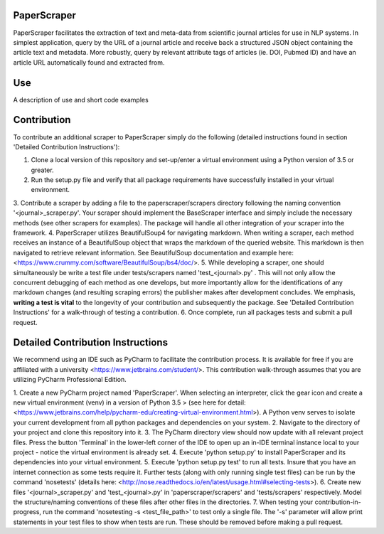 PaperScraper
============
PaperScraper facilitates the extraction of text and meta-data from scientific journal articles for use in NLP systems.
In simplest application, query by the URL of a journal article and receive back a structured JSON object containing the article text and metadata.
More robustly, query by relevant attribute tags of articles (ie. DOI, Pubmed ID) and have an article URL automatically found and extracted from.

Use
===

A description of use and short code examples

Contribution
============
To contribute an additional scraper to PaperScraper simply do the following (detailed instructions found in section 'Detailed Contribution Instructions'):

1. Clone a local version of this repository and set-up/enter a virtual environment using a Python version of 3.5 or greater.
2. Run the setup.py file and verify that all package requirements have successfully installed in your virtual environment.
3. Contribute a scraper by adding a file to the paperscraper/scrapers directory following the naming convention '\<journal\>_scraper.py'.
Your scraper should implement the BaseScraper interface and simply include the necessary methods (see other scrapers for examples).
The package will handle all other integration of your scraper into the framework.
4. PaperScraper utilizes BeautifulSoup4 for navigating markdown. When writing a scraper, each method receives an instance of a BeautifulSoup object
that wraps the markdown of the queried website. This markdown is then navigated to retrieve relevant information.
See BeautifulSoup documentation and example here: <https://www.crummy.com/software/BeautifulSoup/bs4/doc/>.
5. While developing a scraper, one should simultaneously be write a test file under tests/scrapers named 'test_\<journal\>.py' . This will not only allow the concurrent debugging of each method
as one develops, but more importantly allow for the identifications of any markdown changes (and resulting scraping errors) the publisher makes after development concludes. We emphasis, **writing a
test is vital** to the longevity of your contribution and subsequently the package. See 'Detailed Contribution Instructions' for a walk-through of testing a contribution.
6. Once complete, run all packages tests and submit a pull request.


Detailed Contribution Instructions
==================================
We recommend using an IDE such as PyCharm to facilitate the contribution process. It is available
for free if you are affiliated with a university <https://www.jetbrains.com/student/>. This contribution walk-through assumes that you are utilizing PyCharm Professional Edition.

1. Create a new PyCharm project named 'PaperScraper'. When selecting an interpreter, click the gear icon and create a new virtual environment (venv) in a version of Python 3.5 > (see here for detail: <https://www.jetbrains.com/help/pycharm-edu/creating-virtual-environment.html>).
A Python venv serves to isolate your current development from all python packages and dependencies on your system.
2. Navigate to the directory of your project and clone this repository into it.
3. The PyCharm directory view should now update with all relevant project files. Press the button 'Terminal' in the lower-left corner of the IDE to open up an in-IDE terminal instance local to your project - notice the virtual environment is already set.
4. Execute 'python setup.py' to install PaperScraper and its dependencies into your virtual environment.
5. Execute 'python setup.py test' to run all tests. Insure that you have an internet connection as some tests require it. Further tests (along with only running single test files) can be run by the command 'nosetests' (details here: <http://nose.readthedocs.io/en/latest/usage.html#selecting-tests>).
6. Create new files '\<journal\>\_scraper.py' and 'test\_\<journal\>.py' in 'paperscraper/scrapers' and 'tests/scrapers' respectively. Model the structure/naming conventions of these files after other files
in the directories.
7. When testing your contribution-in-progress, run the command 'nosetesting -s \<test_file_path\>' to test only a single file. The '-s' parameter will allow print statements
in your test files to show when tests are run. These should be removed before making a pull request.

